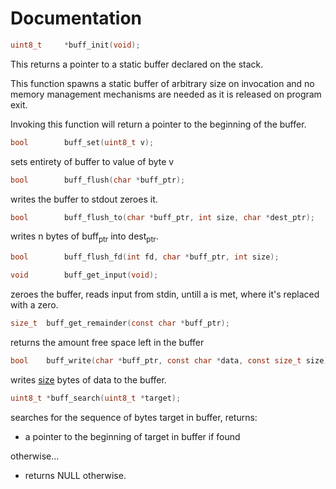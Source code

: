 * Documentation
#+BEGIN_SRC c
uint8_t		*buff_init(void);
#+END_SRC
     This returns a pointer to a static buffer declared on the stack.
	 
     This function spawns a static buffer of arbitrary
     size on invocation and no memory management mechanisms are needed
     as it is released on program exit.

     Invoking this function will return a pointer to the beginning
     of the buffer.

#+BEGIN_SRC c
bool		buff_set(uint8_t v);
#+END_SRC
     sets entirety of buffer to value of byte v

#+BEGIN_SRC c
bool		buff_flush(char *buff_ptr);
#+END_SRC
     writes the buffer to stdout zeroes it.

#+BEGIN_SRC c
bool		buff_flush_to(char *buff_ptr, int size, char *dest_ptr);
#+END_SRC
     writes n bytes of buff_ptr into dest_ptr.

#+BEGIN_SRC c
bool		buff_flush_fd(int fd, char *buff_ptr, int size);
#+END_SRC
#+BEGIN_SRC c
void		buff_get_input(void);
#+END_SRC
     zeroes the buffer, reads input from stdin, untill a \n is met,
     where it's replaced with a zero.

#+BEGIN_SRC c
size_t	buff_get_remainder(const char *buff_ptr);
#+END_SRC
     returns the amount free space left in the buffer

#+BEGIN_SRC c
bool	buff_write(char *buff_ptr, const char *data, const size_t size);
#+END_SRC
     writes _size_ bytes of data to the buffer.

#+BEGIN_SRC c
uint8_t	*buff_search(uint8_t *target);
#+END_SRC
	searches for the sequence of bytes target in buffer,
     returns:
     -  a pointer to the beginning of target in buffer if found
     otherwise...
     - returns  NULL otherwise.
